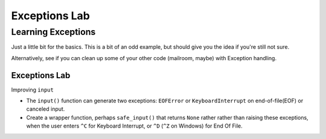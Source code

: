 .. _exercise_exceptions_lab:

**************
Exceptions Lab
**************

Learning Exceptions
===================

Just a little bit for the basics. This is a bit of an odd example, but should give you the idea if you're still not sure.

Alternatively, see if you can clean up some of your other code (mailroom, maybe) with Exception handling.

Exceptions Lab
---------------

Improving ``input``

* The ``input()``  function can generate two exceptions: ``EOFError`` or ``KeyboardInterrupt``  on end-of-file(EOF) or canceled input.
* Create a wrapper function, perhaps ``safe_input()`` that returns ``None`` rather rather than raising these exceptions, when the user enters ``^C`` for Keyboard Interrupt, or ``^D`` (``^Z`` on Windows) for End Of File.
